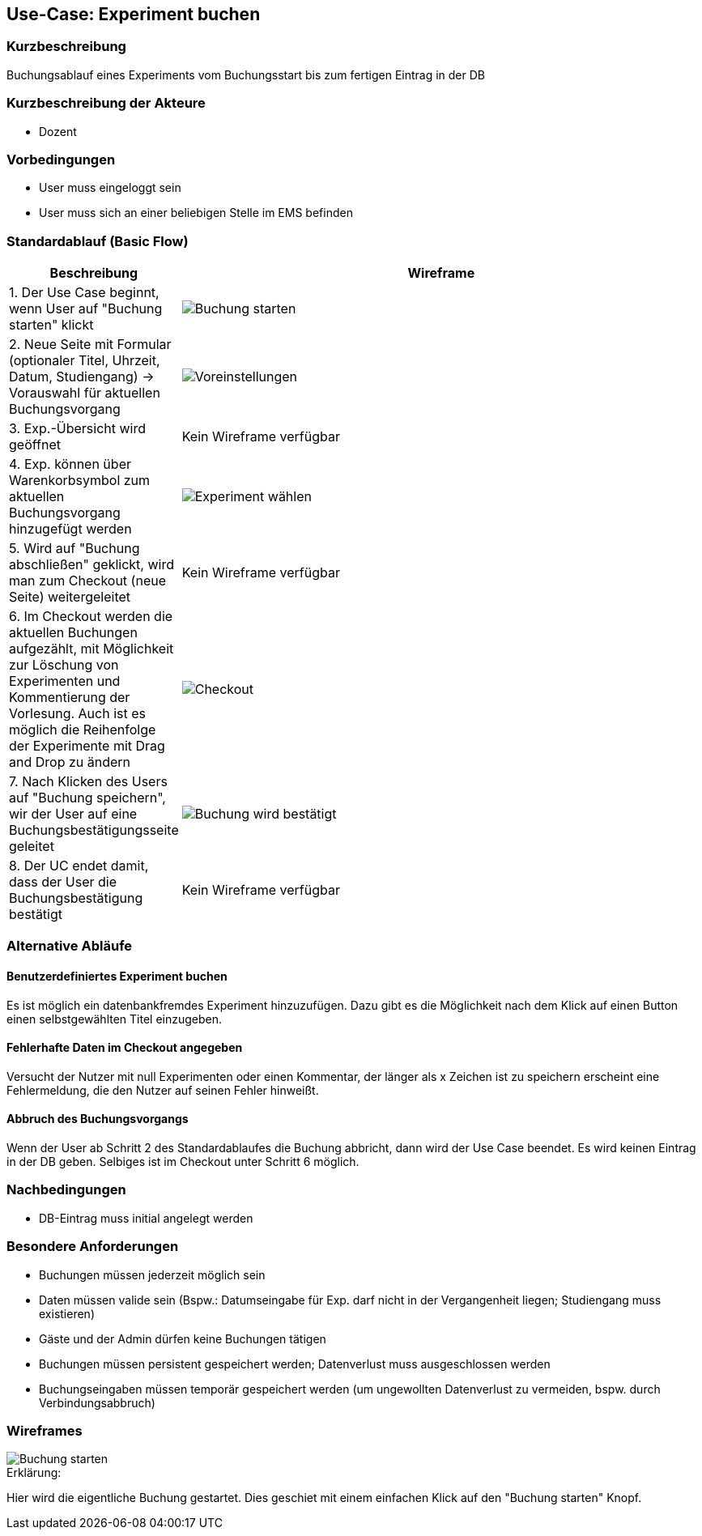 //Nutzen Sie dieses Template als Grundlage für die Spezifikation *einzelner* Use-Cases. Diese lassen sich dann per Include in das Use-Case Model Dokument einbinden (siehe Beispiel dort).
== Use-Case: Experiment buchen
===	Kurzbeschreibung
Buchungsablauf eines Experiments vom Buchungsstart bis zum fertigen Eintrag in der DB

===	Kurzbeschreibung der Akteure
* Dozent

=== Vorbedingungen
//Vorbedingungen müssen erfüllt, damit der Use Case beginnen kann, z.B. Benutzer ist angemeldet, Warenkorb ist nicht leer...
* User muss eingeloggt sein
* User muss sich an einer beliebigen Stelle im EMS befinden

=== Standardablauf (Basic Flow)
//Der Standardablauf definiert die Schritte für den Erfolgsfall ("Happy Path")
[%header, cols="1,4"]
|===
|Beschreibung
|Wireframe

| 1. Der Use Case beginnt, wenn User auf "Buchung starten" klickt
a| image::WF_0_BuchungStarten.PNG[Buchung starten]

| 2. Neue Seite mit Formular (optionaler Titel, Uhrzeit, Datum, Studiengang) -> Vorauswahl für aktuellen Buchungsvorgang
a| image::WF_1_Voreinstellungen.PNG[Voreinstellungen]
| 3. Exp.-Übersicht wird geöffnet
| Kein Wireframe verfügbar
| 4. Exp. können über Warenkorbsymbol zum aktuellen Buchungsvorgang hinzugefügt werden
a| image::WF_2_ExperimentWaehlen.PNG[Experiment wählen]

| 5. Wird auf "Buchung abschließen" geklickt, wird man zum Checkout (neue Seite) weitergeleitet
|Kein Wireframe verfügbar
| 6. Im Checkout werden die aktuellen Buchungen aufgezählt, mit Möglichkeit zur Löschung von Experimenten und Kommentierung der Vorlesung. Auch ist es möglich die Reihenfolge der Experimente mit Drag and Drop zu ändern
a| image::WF_3_Checkout.PNG[Checkout]
| 7. Nach Klicken des Users auf "Buchung speichern", wir der User auf eine Buchungsbestätigungsseite geleitet
a| image::WF_4_BuchungBestaetigt.PNG[Buchung wird bestätigt]
| 8. Der UC endet damit, dass der User die Buchungsbestätigung bestätigt
|Kein Wireframe verfügbar
|===
=== Alternative Abläufe
==== Benutzerdefiniertes Experiment buchen 

Es ist möglich ein datenbankfremdes Experiment hinzuzufügen. Dazu gibt es die Möglichkeit nach dem Klick auf einen Button einen selbstgewählten Titel einzugeben. 

==== Fehlerhafte Daten im Checkout angegeben 

Versucht der Nutzer mit null Experimenten oder einen Kommentar, der länger als x Zeichen ist zu speichern erscheint eine Fehlermeldung, die den Nutzer auf seinen Fehler hinweißt. 

//Nutzen Sie alternative Abläufe für Fehlerfälle, Ausnahmen und Erweiterungen zum Standardablauf
==== Abbruch des Buchungsvorgangs
Wenn der User ab Schritt 2 des Standardablaufes die Buchung abbricht, dann wird der Use Case beendet. Es wird keinen Eintrag in der DB geben. Selbiges ist im Checkout unter Schritt 6 möglich.

//=== Unterabläufe (subflows)
//Nutzen Sie Unterabläufe, um wiederkehrende Schritte auszulagern


//=== Wesentliche Szenarios
//Szenarios sind konkrete Instanzen eines Use Case, d.h. mit einem konkreten Akteur und einem konkreten Durchlauf der o.g. Flows. Szenarios können als Vorstufe für die Entwicklung von Flows und/oder zu deren Validierung verwendet werden.


===	Nachbedingungen
//Nachbedingungen beschreiben das Ergebnis des Use Case, z.B. einen bestimmten Systemzustand.
* DB-Eintrag muss initial angelegt werden

=== Besondere Anforderungen
//Besondere Anforderungen können sich auf nicht-funktionale Anforderungen wie z.B. einzuhaltende Standards, Qualitätsanforderungen oder Anforderungen an die Benutzeroberfläche beziehen.
* Buchungen müssen jederzeit möglich sein
* Daten müssen valide sein (Bspw.: Datumseingabe für Exp. darf nicht in der Vergangenheit liegen; Studiengang muss existieren)
* Gäste und der Admin dürfen keine Buchungen tätigen
* Buchungen müssen persistent gespeichert werden; Datenverlust muss ausgeschlossen werden
* Buchungseingaben müssen temporär gespeichert werden (um ungewollten Datenverlust zu vermeiden, bspw. durch Verbindungsabbruch)

=== Wireframes

image::WF_0_BuchungStarten.PNG[Buchung starten]

.Erklärung:
Hier wird die eigentliche Buchung gestartet. Dies geschiet mit einem einfachen Klick auf den "Buchung starten" Knopf.